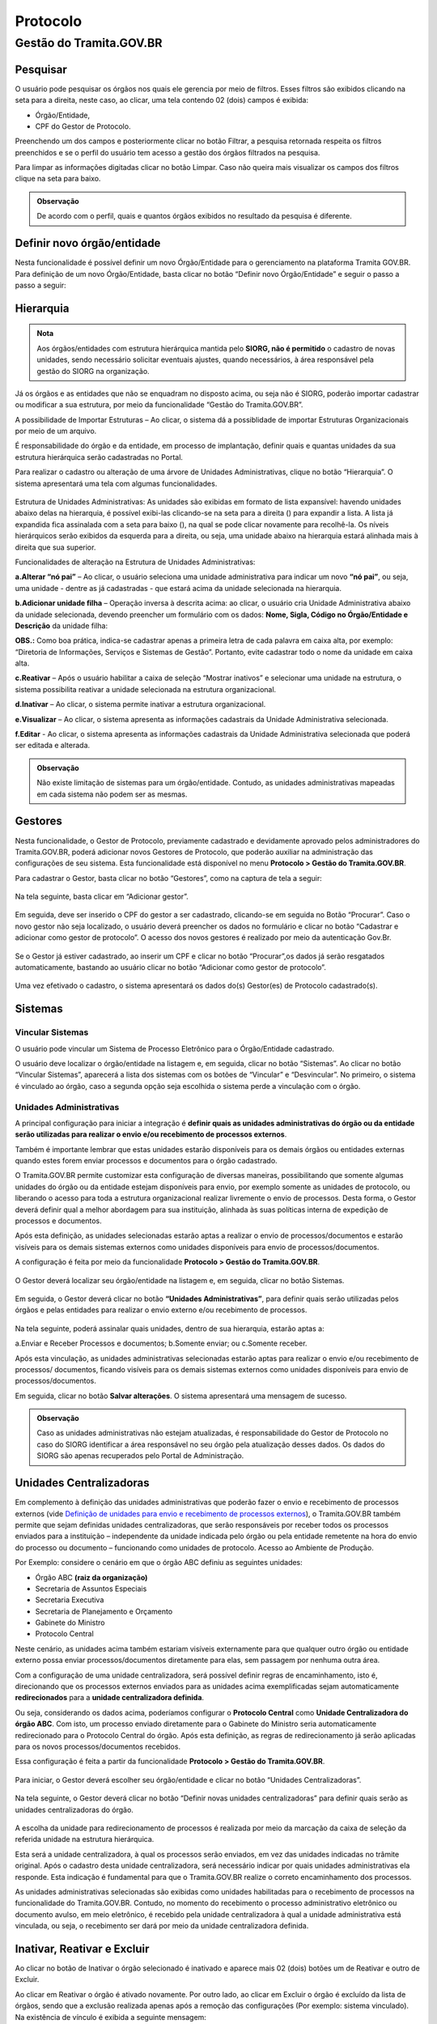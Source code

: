 Protocolo
==========

Gestão do Tramita.GOV.BR 
++++++++++++++++++++++++

Pesquisar 
---------

O usuário pode pesquisar os órgãos nos quais ele gerencia por meio de filtros. Esses filtros são exibidos clicando na seta para a direita, neste caso, ao clicar, uma tela contendo 02 (dois) campos é exibida: 

* Órgão/Entidade,
* CPF do Gestor de Protocolo.  

Preenchendo um dos campos e posteriormente clicar no botão Filtrar, a pesquisa retornada respeita os filtros preenchidos e se o perfil do usuário tem acesso a gestão dos órgãos filtrados na pesquisa.

Para limpar as informações digitadas clicar no botão Limpar. Caso não queira mais visualizar os campos dos filtros clique na seta para baixo.

.. figure:: _static/images/protocolo-gestao.gif

.. admonition:: Observação

   De acordo com o perfil, quais e quantos órgãos exibidos no resultado da pesquisa é diferente.

Definir novo órgão/entidade 
----------------------------

Nesta funcionalidade é possível definir um novo Órgão/Entidade para o gerenciamento na plataforma Tramita GOV.BR. Para definição de um novo Órgão/Entidade, basta clicar no botão “Definir novo Órgão/Entidade” e seguir o passo a passo a seguir:

.. figure:: _static/images/DEFINIR_NOVO_ORGAO.gif


Hierarquia
----------

.. admonition:: Nota

   Aos órgãos/entidades com estrutura hierárquica mantida pelo **SIORG, não é permitido** o cadastro de novas unidades, sendo necessário solicitar eventuais ajustes, quando necessários, à área responsável pela gestão do SIORG na organização.
 
Já os órgãos e as entidades que não se enquadram no disposto acima, ou seja não é SIORG, poderão importar cadastrar ou modificar a sua estrutura, por meio da funcionalidade “Gestão do Tramita.GOV.BR”.

A possibilidade de Importar Estruturas – Ao clicar, o sistema dá a possiblidade de importar Estruturas Organizacionais por meio de um arquivo.

É responsabilidade do órgão e da entidade, em processo de implantação, definir quais e quantas unidades da sua estrutura hierárquica serão cadastradas no Portal.

Para realizar o cadastro ou alteração de uma árvore de Unidades Administrativas, clique no botão “Hierarquia”. O sistema apresentará uma tela com algumas funcionalidades.

.. figure:: _static/images/Opcao_Hierarquia_do_Menu.gif

.. figure:: _static/images/Visualizacao_e_Edicao_da_Hierarquia.gif
 
Estrutura de Unidades Administrativas: As unidades são exibidas em formato de lista expansível: havendo unidades abaixo delas na hierarquia, é possível exibi-las clicando-se na seta para a direita (|seta_direita|) para expandir a lista. A lista já expandida fica assinalada com a seta para baixo (|seta_baixo|), na qual se pode clicar novamente para recolhê-la. Os níveis hierárquicos serão exibidos da esquerda para a direita, ou seja, uma unidade abaixo na hierarquia estará alinhada mais à direita que sua superior.

.. |seta_direita| image:: _static/images/icone_seta_direita.png
   :align: middle
   :width: 15

.. |seta_baixo| image:: _static/images/icone_seta_baixo.png
   :align: middle
   :width: 20


Funcionalidades de alteração na Estrutura de Unidades Administrativas:

**a.Alterar “nó pai”** – Ao clicar, o usuário seleciona uma unidade administrativa para indicar um novo **“nó pai”**, ou seja, uma unidade - dentre as já cadastradas - que estará acima da unidade selecionada na hierarquia.

**b.Adicionar unidade filha** – Operação inversa à descrita acima: ao clicar, o usuário cria Unidade Administrativa abaixo da unidade selecionada, devendo preencher um formulário com os dados: **Nome, Sigla, Código no Órgão/Entidade e Descrição** da unidade filha:

**OBS.:** Como boa prática, indica-se cadastrar apenas a primeira letra de cada palavra em caixa alta, por exemplo: “Diretoria de Informações, Serviços e Sistemas de Gestão”. Portanto, evite cadastrar todo o nome da unidade em caixa alta.

**c.Reativar** – Após o usuário habilitar a caixa de seleção “Mostrar inativos” e selecionar uma unidade na estrutura, o sistema possibilita reativar a unidade selecionada na estrutura organizacional.

**d.Inativar** – Ao clicar, o sistema permite inativar a estrutura organizacional.

**e.Visualizar** – Ao clicar, o sistema apresenta as informações cadastrais da Unidade Administrativa selecionada.

**f.Editar** - Ao clicar, o sistema apresenta as informações cadastrais da Unidade Administrativa selecionada que poderá ser editada e alterada.


.. admonition:: Observação
 
   Não existe limitação de sistemas para um órgão/entidade. Contudo, as unidades administrativas mapeadas em cada sistema não podem ser as mesmas.


Gestores 
--------

Nesta funcionalidade, o Gestor de Protocolo, previamente cadastrado e devidamente aprovado pelos administradores do Tramita.GOV.BR, poderá adicionar novos Gestores de Protocolo, que poderão auxiliar na administração das configurações de seu sistema. Esta funcionalidade está disponível no menu **Protocolo > Gestão do Tramita.GOV.BR**.

Para cadastrar o Gestor, basta clicar no botão “Gestores”, como na captura de tela a seguir:

.. figure:: _static/images/Menu_Gestores.gif

Na tela seguinte, basta clicar em “Adicionar gestor”.


.. figure:: _static/images/Adicionar_Gestor.gif

Em seguida, deve ser inserido o CPF do gestor a ser cadastrado, clicando-se em seguida no Botão “Procurar”. Caso o novo gestor não seja localizado, o usuário deverá preencher os dados no formulário e clicar no botão “Cadastrar e adicionar como gestor de protocolo”. O acesso dos novos gestores é realizado por meio da autenticação Gov.Br.

.. figure:: _static/images/Dados_do_Gestor_de_Protocolo.gif

Se o Gestor já estiver cadastrado, ao inserir um CPF e clicar no botão “Procurar”,os dados já serão resgatados automaticamente, bastando ao usuário clicar no botão “Adicionar como gestor de protocolo”.


.. figure:: _static/images/Busca_de_Gestor_de_Protocolo_pelo_CPF.gif


Uma vez efetivado o cadastro, o sistema apresentará os dados do(s) Gestor(es) de Protocolo cadastrado(s).
 
.. figure:: _static/images/Lista_dos_Gestores_de_Protocolo_do_orgao_entidade.png

Sistemas 
--------

Vincular Sistemas
^^^^^^^^^^^^^^^^^

O usuário pode vincular um Sistema de Processo Eletrônico para o Órgão/Entidade cadastrado.

O usuário deve localizar o órgão/entidade na listagem e, em seguida, clicar no botão “Sistemas”. Ao clicar no botão “Vincular Sistemas”, aparecerá a lista dos sistemas com os botões de “Vincular” e “Desvincular”. No primeiro, o sistema é vinculado ao órgão, caso a segunda opção seja escolhida o sistema perde a vinculação com o órgão.

.. figure:: _static/images/Protocolo-Sistemas-Vincular.gif


Unidades Administrativas
^^^^^^^^^^^^^^^^^^^^^^^^

A principal configuração para iniciar a integração é **definir quais as unidades administrativas do órgão ou da entidade serão utilizadas para realizar o envio e/ou recebimento de processos externos**.

Também é importante lembrar que estas unidades estarão disponíveis para os demais órgãos ou entidades externas quando estes forem enviar processos e documentos para o órgão cadastrado.

O Tramita.GOV.BR permite customizar esta configuração de diversas maneiras, possibilitando que somente algumas unidades do órgão ou da entidade estejam disponíveis para envio, por exemplo somente as unidades de protocolo, ou liberando o acesso para toda a estrutura organizacional realizar livremente o envio de processos. Desta forma, o Gestor deverá definir qual a melhor abordagem para sua instituição, alinhada às suas políticas interna de expedição de processos e documentos.

Após esta definição, as unidades selecionadas estarão aptas a realizar o envio de processos/documentos e estarão visíveis para os demais sistemas externos como unidades disponíveis para envio de processos/documentos.

A configuração é feita por meio da funcionalidade **Protocolo > Gestão do Tramita.GOV.BR**.
 
.. figure:: _static/images/Botao_Sistemas.gif

O Gestor deverá localizar seu órgão/entidade na listagem e, em seguida, clicar no botão Sistemas.

.. figure:: _static/images/Botao_Unidades_Administrativas.gif

Em seguida, o Gestor deverá clicar no botão **“Unidades Administrativas”**, para definir quais serão utilizadas pelos órgãos e pelas entidades para realizar o envio externo e/ou recebimento de processos.

.. figure:: _static/images/Selecao_de_Unidades_Administrativas.gif

Na tela seguinte, poderá assinalar quais unidades, dentro de sua hierarquia, estarão aptas a:

a.Enviar e Receber Processos e documentos;
b.Somente enviar; ou
c.Somente receber.

Após esta vinculação, as unidades administrativas selecionadas estarão aptas para realizar o envio e/ou recebimento de processos/ documentos, ficando visíveis para os demais sistemas externos como unidades disponíveis para envio de processos/documentos.

Em seguida, clicar no botão **Salvar alterações**. O sistema apresentará uma mensagem de sucesso.

.. admonition:: Observação

   Caso as unidades administrativas não estejam atualizadas, é responsabilidade do Gestor de Protocolo no caso do SIORG identificar a área responsável no seu órgão pela atualização desses dados. Os dados do SIORG são apenas recuperados pelo Portal de Administração.


Unidades Centralizadoras 
------------------------

Em complemento à definição das unidades administrativas que poderão fazer o envio e recebimento de processos externos (vide `Definição de unidades para envio e recebimento de processos externos <https://manuais.processoeletronico.gov.br/pt_BR/latest/TRAMITA.GOV.BR/CONFIGURACAO_DA_ESTRUTURA.html#definicao-de-unidades-administrativas-para-envio-e-recebimento-de-processos-externos>`_), o Tramita.GOV.BR também permite que sejam definidas unidades centralizadoras, que serão responsáveis por receber todos os processos enviados para a instituição – independente da unidade indicada pelo órgão ou pela entidade remetente na hora do envio do processo ou documento – funcionando como unidades de protocolo. Acesso ao Ambiente de Produção.

Por Exemplo: considere o cenário em que o órgão ABC definiu as seguintes unidades:
 
• Órgão ABC **(raiz da organização)**
• Secretaria de Assuntos Especiais
• Secretaria Executiva
• Secretaria de Planejamento e Orçamento
• Gabinete do Ministro
• Protocolo Central

Neste cenário, as unidades acima também estariam visíveis externamente para que qualquer outro órgão ou entidade externo possa enviar processos/documentos diretamente para elas, sem passagem por nenhuma outra área.

Com a configuração de uma unidade centralizadora, será possível definir regras de encaminhamento, isto é, direcionando que os processos externos enviados para as unidades acima exemplificadas sejam automaticamente **redirecionados** para a **unidade centralizadora definida**.
 
Ou seja, considerando os dados acima, poderíamos configurar o **Protocolo Central** como **Unidade Centralizadora do órgão ABC**. Com isto, um processo enviado diretamente para o Gabinete do Ministro seria automaticamente redirecionado para o Protocolo Central do órgão. Após esta definição, as regras de redirecionamento já serão aplicadas para os novos processos/documentos recebidos.

Essa configuração é feita a partir da funcionalidade **Protocolo > Gestão do Tramita.GOV.BR**.

.. figure:: _static/images/Funcionalidade_Unidades_Centralizadoras.gif

Para iniciar, o Gestor deverá escolher seu órgão/entidade e clicar no botão “Unidades Centralizadoras”.

.. figure:: _static/images/Botao_Definir_novas_unidades_centralizadoras.gif

Na tela seguinte, o Gestor deverá clicar no botão “Definir novas unidades centralizadoras” para definir quais serão as unidades centralizadoras do órgão.

.. figure:: _static/images/Definir_Unidades_Centralizadoras.gif

A escolha da unidade para redirecionamento de processos é realizada por meio da marcação da caixa de seleção da referida unidade na estrutura hierárquica.

Esta será a unidade centralizadora, à qual os processos serão enviados, em vez das unidades indicadas no trâmite original. Após o cadastro desta unidade centralizadora, será necessário indicar por quais unidades administrativas ela responde. Esta indicação é fundamental para que o Tramita.GOV.BR realize o correto encaminhamento dos processos.

As unidades administrativas selecionadas são exibidas como unidades habilitadas para o recebimento de processos na funcionalidade do Tramita.GOV.BR. Contudo, no momento do recebimento o processo administrativo eletrônico ou documento avulso, em meio eletrônico, é recebido pela unidade centralizadora à qual a unidade administrativa está vinculada, ou seja, o recebimento ser dará por meio da unidade centralizadora definida.


Inativar, Reativar e Excluir
-----------------------------

Ao clicar no botão de Inativar o órgão selecionado é inativado e aparece mais 02 (dois) botões um de Reativar e outro de Excluir.

Ao clicar em Reativar o órgão é ativado novamente. Por outro lado, ao clicar em Excluir o órgão é excluído da lista de órgãos, sendo que a exclusão realizada apenas após a remoção das configurações (Por exemplo: sistema vinculado). Na existência de vínculo é exibida a seguinte mensagem: 

  ::Não é possível excluir Órgão/Entidade com sistema de processo eletrônico vinculado,

Após a remoção dos vínculos, a exclusão é realizada.

.. figure:: _static/images/Inativar-ativar-excuir.gif

Gestores Tecnológicos 
---------------------

Ao clicar no botão Gestor Tecnológico, o usuário pode alterar o gestor tecnológico por meio da combo apresentada na tela, selecionando o novo gestor e clicando no botão “Salvar”. 

Na parte inferior existe uma lista de todas as alterações feitas neste campo em uma tabela com os seguintes dados: Gestor Tecnológico, Data Inicial e Data Final.

.. figure:: _static/images/alteracao_gestor_tec.gif




